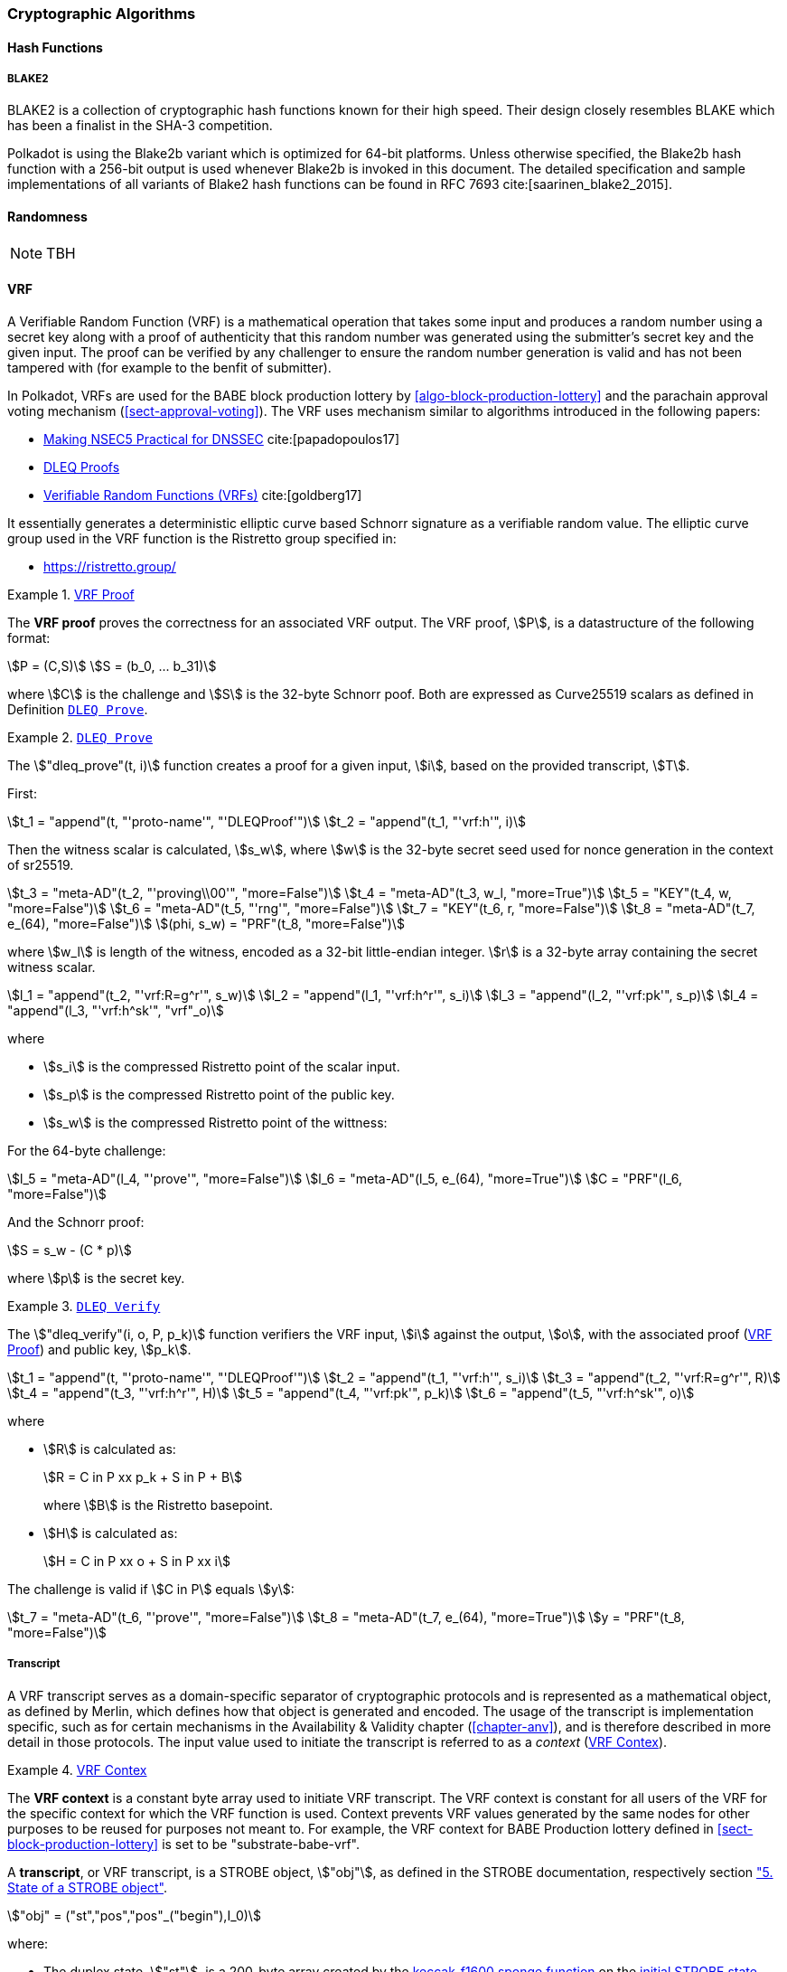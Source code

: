[#chapter-crypto-algos]
=== Cryptographic Algorithms

[#sect-hash-functions]
==== Hash Functions

[#sect-blake2]
===== BLAKE2

BLAKE2 is a collection of cryptographic hash functions known for their high
speed. Their design closely resembles BLAKE which has been a finalist in the
SHA-3 competition.

Polkadot is using the Blake2b variant which is optimized for 64-bit platforms.
Unless otherwise specified, the Blake2b hash function with a 256-bit output is
used whenever Blake2b is invoked in this document. The detailed specification
and sample implementations of all variants of Blake2 hash functions can be found
in RFC 7693 cite:[saarinen_blake2_2015].

[#sect-randomness]
==== Randomness

NOTE: TBH

[#sect-vrf]
==== VRF

A Verifiable Random Function (VRF) is a mathematical operation that takes some
input and produces a random number using a secret key along with a proof of
authenticity that this random number was generated using the submitter's secret
key and the given input. The proof can be verified by any challenger to ensure
the random number generation is valid and has not been tampered with (for
example to the benfit of submitter).

In Polkadot, VRFs are used for the BABE block production lottery by
<<algo-block-production-lottery>>  and the parachain approval voting mechanism
(<<sect-approval-voting>>). The VRF uses mechanism similar to algorithms introduced
in the following papers:

* https://eprint.iacr.org/2017/099.pdf[Making NSEC5 Practical for DNSSEC] cite:[papadopoulos17]
* https://blog.cloudflare.com/privacy-pass-the-math/#dleqproofs[DLEQ Proofs]
* https://tools.ietf.org/id/draft-goldbe-vrf-01.html[Verifiable Random Functions (VRFs)] cite:[goldberg17]

It essentially generates a deterministic elliptic curve based Schnorr
signature as a verifiable random value. The elliptic curve group used in the VRF
function is the Ristretto group specified in:

* https://ristretto.group/

[#defn-vrf-proof]
.<<defn-vrf-proof, VRF Proof>>
====
The *VRF proof* proves the correctness for an associated VRF output. The VRF
proof, stem:[P], is a datastructure of the following format:

[stem]
++++
P = (C,S)\
S = (b_0, ... b_31)
++++

where stem:[C] is the challenge and stem:[S] is the 32-byte Schnorr poof. Both
are expressed as Curve25519 scalars as defined in Definition
<<defn-vrf-dleq-prove>>.
====

[#defn-vrf-dleq-prove]
.<<defn-vrf-dleq-prove, `DLEQ Prove`>>
====
The stem:["dleq_prove"(t, i)] function creates a proof for a given input, stem:[i],
based on the provided transcript, stem:[T].

First:

[stem]
++++
t_1 = "append"(t, "'proto-name'", "'DLEQProof'")\
t_2 = "append"(t_1, "'vrf:h'", i)
++++

Then the witness scalar is calculated, stem:[s_w], where stem:[w] is the
32-byte secret seed used for nonce generation in the context of sr25519.

[stem]
++++
t_3 = "meta-AD"(t_2, "'proving\\00'", "more=False")\
t_4 = "meta-AD"(t_3, w_l, "more=True")\
t_5 = "KEY"(t_4, w, "more=False")\
t_6 = "meta-AD"(t_5, "'rng'", "more=False")\
t_7 = "KEY"(t_6, r, "more=False")\
t_8 = "meta-AD"(t_7, e_(64), "more=False")\
(phi, s_w) = "PRF"(t_8, "more=False")
++++

where stem:[w_l] is length of the witness, encoded as a 32-bit little-endian
integer. stem:[r] is a 32-byte array containing the secret witness scalar.

[stem]
++++
l_1 = "append"(t_2, "'vrf:R=g^r'", s_w)\
l_2 = "append"(l_1, "'vrf:h^r'", s_i)\
l_3 = "append"(l_2, "'vrf:pk'", s_p)\
l_4 = "append"(l_3, "'vrf:h^sk'", "vrf"_o)
++++

where

* stem:[s_i] is the compressed Ristretto point of the scalar input.
* stem:[s_p] is the compressed Ristretto point of the public key.
* stem:[s_w] is the compressed Ristretto point of the wittness:

For the 64-byte challenge:

[stem]
++++
l_5 = "meta-AD"(l_4, "'prove'", "more=False")\
l_6 = "meta-AD"(l_5, e_(64), "more=True")\
C = "PRF"(l_6, "more=False")
++++

And the Schnorr proof:

[stem]
++++
S = s_w - (C * p)
++++

where stem:[p] is the secret key.
====

[#defn-vrf-dleq-verify]
.<<defn-vrf-dleq-verify, `DLEQ Verify`>>
====
The stem:["dleq_verify"(i, o, P, p_k)] function verifiers the VRF input,
stem:[i] against the output, stem:[o], with the associated proof
(<<defn-vrf-proof>>) and public key, stem:[p_k].

[stem]
++++
t_1 = "append"(t, "'proto-name'", "'DLEQProof'")\
t_2 = "append"(t_1, "'vrf:h'", s_i)\
t_3 = "append"(t_2, "'vrf:R=g^r'", R)\
t_4 = "append"(t_3, "'vrf:h^r'", H)\
t_5 = "append"(t_4, "'vrf:pk'", p_k)\
t_6 = "append"(t_5, "'vrf:h^sk'", o)
++++

where

* stem:[R] is calculated as:
+
[stem]
++++
R = C in P xx p_k + S in P + B
++++
+
where stem:[B] is the Ristretto basepoint.
* stem:[H] is calculated as:
+
[stem]
++++
H = C in P xx o + S in P xx i
++++

The challenge is valid if stem:[C in P] equals stem:[y]:

[stem]
++++
t_7 = "meta-AD"(t_6, "'prove'", "more=False")\
t_8 = "meta-AD"(t_7, e_(64), "more=True")\
y = "PRF"(t_8, "more=False")
++++
====

===== Transcript

A VRF transcript serves as a domain-specific separator of cryptographic
protocols and is represented as a mathematical object, as defined by Merlin,
which defines how that object is generated and encoded. The usage of the
transcript is implementation specific, such as for certain mechanisms in the
Availability & Validity chapter (<<chapter-anv>>), and is therefore described in
more detail in those protocols. The input value used to initiate the
transcript is referred to as a _context_ (<<defn-vrf-context>>).

[#defn-vrf-context]
.<<defn-vrf-context, VRF Contex>>
====
The *VRF context* is a constant byte array used to initiate VRF transcript. The VRF context is constant for all users of the VRF for the specific context for which the VRF function is used. Context prevents VRF values generated by the same nodes for other purposes to be reused for purposes not meant to. For example, the VRF context for BABE Production lottery defined in <<#sect-block-production-lottery>> is set to be "substrate-babe-vrf".

[#defn-vrf-transcript]
.<<defn-vrf-transcript, VRF Transcript>>
====
A *transcript*, or VRF transcript, is a STROBE object, stem:["obj"], as defined
in the STROBE documentation, respectively section
https://strobe.sourceforge.io/specs/#object["5. State of a STROBE object"].

[stem]
++++
"obj" = ("st","pos","pos"_("begin"),I_0)
++++

where:

* The duplex state, stem:["st"], is a 200-byte array created by the
https://keccak.team/keccak_specs_summary.html[keccak-f1600 sponge function] on
the https://strobe.sourceforge.io/specs/#object.initial[initial STROBE state].
Specifically, `R` is of value `166` and `X.Y.Z` is of value `1.0.2`.
* stem:["pos"] has the initial value of `0`.
* stem:["pos"_("begin")] has the initial value of `0`.
* stem:[I_0] has the initial value of `0`.

Then, the `meta-AD` operation (<<defn-strobe-operations>>) (where `more=False`) is
used to add the protocol label `Merlin v1.0` to stem:["obj"] followed by
_appending_ (<<sect-vrf-appending-messages>>) label `dom-step` and its
corresponding context, stem:[ctx], resulting in the final transcript, stem:[T].

[stem]
++++
t = "meta-AD"(obj, "'Merlin v1.0'", "False")\
T = "append"(t, "'dom-step'", "ctx")
++++

stem:["ctx"] serves as an arbitrary identifier/separator and its value is
defined by the protocol specification individually. This transcript is treated
just like a STROBE object, wherein any operations (<<defn-strobe-operations>>)
on it modify the values such as stem:["pos"] and stem:["pos"_("begin")].

Formally, when creating a transcript we refer to it as stem:["Transcript"(ctx)].
====

[#defn-strobe-operations]
.<<defn-strobe-operations, STROBE Operations>>
====
STROBE operations are described in the
https://strobe.sourceforge.io/specs/[STROBE specification], respectively section
https://strobe.sourceforge.io/specs/#ops["6. Strobe operations"]. Operations are
indicated by their corresponding bitfield, as described in section
https://strobe.sourceforge.io/specs/#ops.flags["6.2. Operations and flags"] and
implemented as described in section
https://strobe.sourceforge.io/specs/#ops.impl["7. Implementation of operations"]
====

[#sect-vrf-appending-messages]
====== Appending Messages

Appending messages, or "data", to the transcript (<<defn-vrf-transcript>>) first
requires `meta-AD` operations for a given label of the messages, including the
size of the message, followed by an `AD` operation on the message itself. The
size of the message is a 4-byte, little-endian encoded integer.

[stem]
++++
T_0 = "meta-AD"(T, l, "False")\
T_1 = "meta-AD"(T_0, m_l, "True")\
T_2 = "AD"(T_1, m, "False")
++++

where stem:[T] is the transcript (<<defn-vrf-transcript>>), stem:[l] is the
given label and stem:[m] the message, respectively stem:[m_l] representing its
size. stem:[T_2] is the resulting transcript with the appended data. STROBE
operations are described in <<defn-strobe-operations>>.

Formally, when appending a message we refer to it as stem:["append"(T, l, m)].

[#sect-cryptographic-keys]
==== Cryptographic Keys

Various types of keys are used in Polkadot to prove the identity of the actors
involved in the Polkadot Protocols. To improve the security of the users, each
key type has its own unique function and must be treated differently, as
described by this Section.

[#defn-account-key]
.<<defn-account-key, Account Key>>
====
*Account key stem:[(sk^a,pk^a)]* is a key pair of type of either of the schemes in the following
table:

.List of the public key scheme which can be used for an account key
|===
|Key Scheme| Description

|sr25519
|Schnorr signature on Ristretto compressed ed25519 points as implemented in TODO

|ed25519
|The standard ed25519 signature complying with TODO

|secp256k1
|Only for outgoing transfer transactions.
|===

An account key can be used to sign transactions among other accounts and
balance-related functions. There are two prominent subcategories of account keys
namely "stash keys" and "controller keys", each being used for a different
function. Keys defined in <<defn-account-key>>, <<defn-stash-key>>
and <<defn-controller-key>> are created and managed by the user independent of
the Polkadot implementation. The user notifies the network about the used keys
by submitting a transaction, as defined in
<<sect-creating-controller-key>> and <<sect-certifying-keys>>
respectively.
====

[#defn-stash-key]
.<<defn-stash-key, Stash Key>>
====
The *Stash key* is a type of account key that holds funds bonded for staking
(described in <<sect-staking-funds>>) to a particular
controller key (defined in <<defn-controller-key>>). As a result, one may actively
participate with a stash key keeping the stash key offline in a secure location.
It can also be used to designate a Proxy account to vote in governance
proposals, as described in <<sect-creating-controller-key>>. The Stash
key holds the majority of the users’ funds and should neither be shared with
anyone, saved on an online device, nor used to submit extrinsics.
====

[#defn-controller-key]
.<<defn-controller-key, Controller Key>>
====
The *Controller key* is a type of account key that acts on behalf of the Stash
account. It signs transactions that make decisions regarding the nomination and
the validation of the other keys. It is a key that will be in direct control of
a user and should mostly be kept offline, used to submit manual extrinsics. It
sets preferences like payout account and commission, as described in
<<sect-controller-settings>>. If used for a validator, it certifies the
session keys, as described in <<sect-certifying-keys>>. It only needs
the required funds to pay transaction fees [TODO: key needing fund needs to be
defined].
====

[#defn-session-key]
.<<defn-session-key, Session Keys>>
====
*Session keys* are short-lived keys that are used to authenticate validator
operations. Session keys are generated by the Polkadot Host and should be
changed regularly due to security reasons. Nonetheless, no validity period is
enforced by the Polkadot protocol on session keys. Various types of keys used by
the Polkadot Host are presented in <<tabl-session-keys>>:

.List of key schemes which are used for session keys depending on the protocol
[#tabl-session-keys]
|===
|Protocol |Key scheme

|GRANDPA |ED25519
|BABE |SR25519
|I’m Online |SR25519
|Parachain |SR25519
|===

Session keys must be accessible by certain Polkadot Host APIs defined in
Appendix <<chap-host-api>>. Session keys are _not_ meant to control the
majority of the users’ funds and should only be used for their intended purpose.
[TODO: key managing fund need to be defined]
====

[#sect-staking-funds]
===== Holding and staking funds

NOTE: TBH

[#sect-creating-controller-key]
===== Creating a Controller key

NOTE: TBH

[#sect-designating-proxy]
===== Designating a proxy for voting

NOTE: TBH

[#sect-controller-settings]
===== Controller settings

NOTE: TBH

[#sect-certifying-keys]
===== Certifying keys

Due to security considerations and Runtime upgrades, the session keys are
supposed to  be changed regularly. As such, the new session keys need to be
certified by a controller key before putting them in use. The controller only
needs to create a certificate by signing a session public key and broadcasting
this certificate via an extrinsic. [TODO: spec the detail of the data structure
of the certificate etc.]
